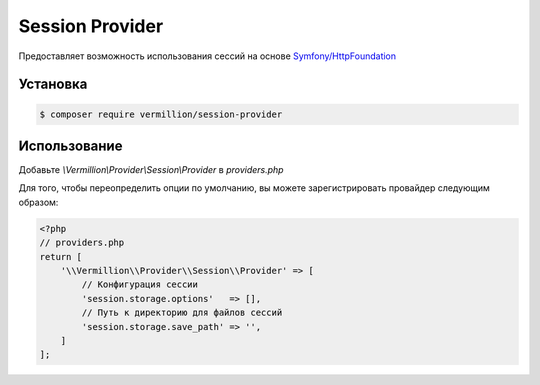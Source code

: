Session Provider
================

Предоставляет возможность использования сессий на основе `Symfony/HttpFoundation <http://symfony.com/doc/current/components/http_foundation/index.html>`_

Установка
---------

.. code-block:: sh

    $ composer require vermillion/session-provider

Использование
-------------

Добавьте `\\Vermillion\\Provider\\Session\\Provider` в `providers.php`

Для того, чтобы переопределить опции по умолчанию, вы можете зарегистрировать провайдер следующим образом:

.. code-block:: php

    <?php
    // providers.php
    return [
        '\\Vermillion\\Provider\\Session\\Provider' => [
            // Конфигурация сессии
            'session.storage.options'   => [],
            // Путь к директорию для файлов сессий
            'session.storage.save_path' => '',
        ]
    ];
